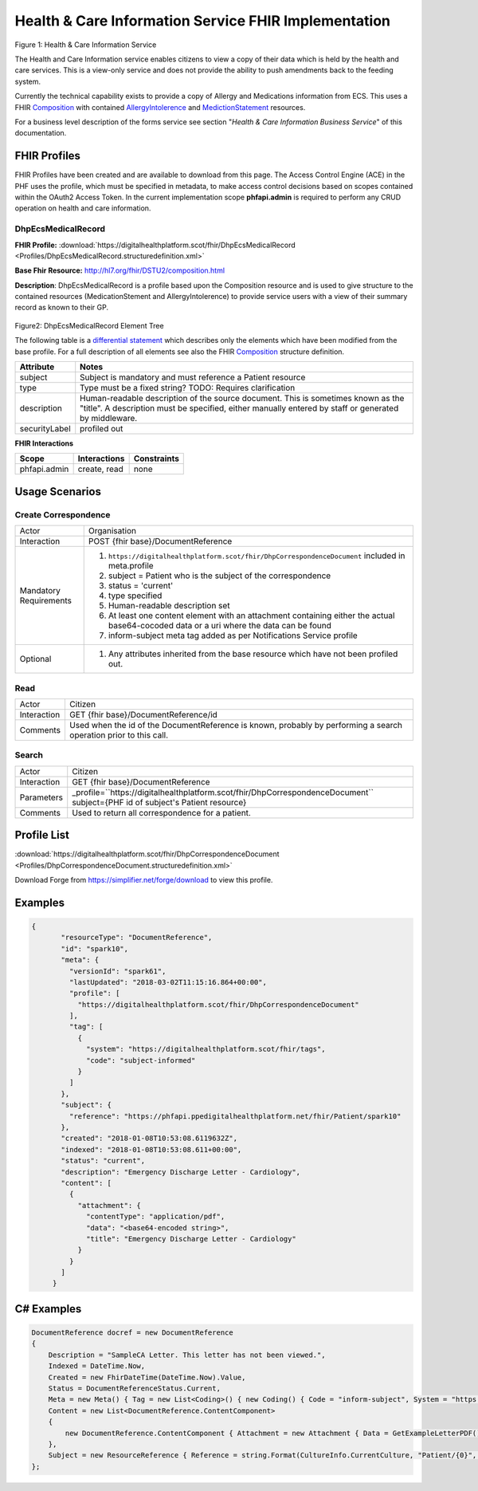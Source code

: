 Health & Care Information Service FHIR Implementation
==========================================

.. figure:: ../../img/EcsBusService.png
   :scale: 50 %
   :alt: Health & Care Information Service

Figure 1: Health & Care Information Service

The Health and Care Information service enables citizens to view a copy of their data which is held by the health and care services. This is a view-only service and does not provide the ability to push amendments back to the feeding system.

Currently the technical capability exists to provide a copy of Allergy and Medications information from ECS. This uses a FHIR `Composition <http://hl7.org/fhir/DSTU2/composition.html>`__ with contained `AllergyIntolerence <http://hl7.org/fhir/DSTU2/allergyintolerance.html>`__ and `MedictionStatement <http://hl7.org/fhir/DSTU2/medicationstatement.html>`__ resources. 

For a business level description of the forms service see section "*Health & Care Information Business Service*" of this documentation.


FHIR Profiles
-------------

FHIR Profiles have been created and are available to download from this page. The
Access Control Engine (ACE) in the PHF uses the profile, which must be
specified in metadata, to make access control decisions based on scopes
contained within the OAuth2 Access Token. In the current implementation scope **phfapi.admin** 
is required to perform any CRUD operation on health and care information.

DhpEcsMedicalRecord
~~~~~~~~~~~~~~~~~~~

**FHIR Profile:** :download:`https://digitalhealthplatform.scot/fhir/DhpEcsMedicalRecord <Profiles/DhpEcsMedicalRecord.structuredefinition.xml>`

**Base Fhir Resource:** http://hl7.org/fhir/DSTU2/composition.html

**Description**: DhpEcsMedicalRecord is a profile based upon the Composition resource and is used to give structure to the contained resources (MedicationStement and AllergyIntolerence) to provide service users with a view of their summary record as known to their GP.

.. figure:: ../../img/DhpEcsMedicalRecord_forge.png
   :scale: 75 %
   :alt: DhpEcsMedicalRecord Element Tree

Figure2: DhpEcsMedicalRecord Element Tree

The following table is a `differential
statement <http://hl7.org/fhir/DSTU2/profiling.html#snapshot>`__ which
describes only the elements which have been modified from the base
profile. For a full description of all elements see also the FHIR
`Composition <http://hl7.org/fhir/DSTU2/composition.html>`__ structure
definition.

+-----------------------------------+---------------------------------------------------------------------+
| **Attribute**                     | **Notes**                                                           |
+===================================+=====================================================================+
| subject                           | Subject is mandatory and must reference a Patient                   |
|                                   | resource                                                            |
+-----------------------------------+---------------------------------------------------------------------+
| type                              | Type must be a fixed string? TODO: Requires clarification           |
+-----------------------------------+---------------------------------------------------------------------+
| description                       | Human-readable description of the source document. This is sometimes|
|                                   | known as the "title". A description must be specified, either       |
|                                   | manually entered by staff or generated by middleware.               |
+-----------------------------------+---------------------------------------------------------------------+
| securityLabel                     | profiled out                                                        |
+-----------------------------------+---------------------------------------------------------------------+


**FHIR Interactions**

+-----------------------+-----------------------+-----------------------+
| **Scope**             | **Interactions**      | **Constraints**       |
+=======================+=======================+=======================+
| phfapi.admin          | create, read          | none                  |
+-----------------------+-----------------------+-----------------------+

Usage Scenarios
---------------

Create Correspondence
~~~~~~~~~~~~~~~~~~~~~

+-----------------------------------+---------------------------------------------------------------------------+
| Actor                             | Organisation                                                              |
+-----------------------------------+---------------------------------------------------------------------------+
| Interaction                       | POST {fhir base}/DocumentReference                                        |
+-----------------------------------+---------------------------------------------------------------------------+
| Mandatory Requirements            | 1) ``https://digitalhealthplatform.scot/fhir/DhpCorrespondenceDocument``  | 
|                                   |    included in meta.profile                                               |
|                                   |                                                                           |
|                                   | 2) subject = Patient who is the subject of the correspondence             |
|                                   |                                                                           |
|                                   | 3) status = 'current'                                                     |
|                                   |                                                                           |
|                                   | 4) type specified                                                         |
|                                   |                                                                           |
|                                   | 5) Human-readable description set                                         |
|                                   |                                                                           |
|                                   | 6) At least one content element with an attachment containing either      |
|                                   |    the actual base64-cocoded data or a uri where the data can be found    |
|                                   |                                                                           |
|                                   | 7) inform-subject meta tag added                                          |
|                                   |    as per Notifications Service                                           |
|                                   |    profile                                                                |
+-----------------------------------+---------------------------------------------------------------------------+
| Optional                          | 1) Any attributes inherited                                               |
|                                   |    from the base resource which                                           |
|                                   |    have not been profiled out.                                            |
+-----------------------------------+---------------------------------------------------------------------------+

Read
~~~~

+-----------------------------------+-----------------------------------------------------------------------+
| Actor                             | Citizen                                                               |
+-----------------------------------+-----------------------------------------------------------------------+
| Interaction                       | GET {fhir base}/DocumentReference/id                                  |
+-----------------------------------+-----------------------------------------------------------------------+
| Comments                          | Used when the id of the DocumentReference is known,                   |
|                                   | probably by performing a search operation prior to this call.         |    
+-----------------------------------+-----------------------------------------------------------------------+

Search
~~~~~~

+-----------------------------------+---------------------------------------------------------------------------------+
| Actor                             | Citizen                                                                         |
+-----------------------------------+---------------------------------------------------------------------------------+
| Interaction                       | GET {fhir base}/DocumentReference                                               |
+-----------------------------------+---------------------------------------------------------------------------------+
| Parameters                        | _profile=``https://digitalhealthplatform.scot/fhir/DhpCorrespondenceDocument``  |
|                                   | subject={PHF id of subject's Patient resource}                                  |
+-----------------------------------+---------------------------------------------------------------------------------+
| Comments                          | Used to return all correspondence for a patient.                                |
+-----------------------------------+---------------------------------------------------------------------------------+

Profile List
------------

:download:`https://digitalhealthplatform.scot/fhir/DhpCorrespondenceDocument <Profiles/DhpCorrespondenceDocument.structuredefinition.xml>`

Download Forge from https://simplifier.net/forge/download to view this profile.

Examples
--------

.. code-block:: json

 {
        "resourceType": "DocumentReference",
        "id": "spark10",
        "meta": {
          "versionId": "spark61",
          "lastUpdated": "2018-03-02T11:15:16.864+00:00",
          "profile": [
            "https://digitalhealthplatform.scot/fhir/DhpCorrespondenceDocument"
          ],
          "tag": [
            {
              "system": "https://digitalhealthplatform.scot/fhir/tags",
              "code": "subject-informed"
            }
          ]
        },
        "subject": {
          "reference": "https://phfapi.ppedigitalhealthplatform.net/fhir/Patient/spark10"
        },
        "created": "2018-01-08T10:53:08.6119632Z",
        "indexed": "2018-01-08T10:53:08.611+00:00",
        "status": "current",
        "description": "Emergency Discharge Letter - Cardiology",
        "content": [
          {
            "attachment": {
              "contentType": "application/pdf",
              "data": "<base64-encoded string>",
              "title": "Emergency Discharge Letter - Cardiology"
            }
          }
        ]
      }


C# Examples
-------------------------

.. code-block:: c#

            DocumentReference docref = new DocumentReference
            {
                Description = "SampleCA Letter. This letter has not been viewed.",
                Indexed = DateTime.Now,
                Created = new FhirDateTime(DateTime.Now).Value,
                Status = DocumentReferenceStatus.Current,
                Meta = new Meta() { Tag = new List<Coding>() { new Coding() { Code = "inform-subject", System = "https://digitalhealthplatform.scot/fhir/tags" } } },
                Content = new List<DocumentReference.ContentComponent>
                {
                    new DocumentReference.ContentComponent { Attachment = new Attachment { Data = GetExampleLetterPDF(), ContentType = "application/pdf", Title = "SampleCA Letter" } }
                },
                Subject = new ResourceReference { Reference = string.Format(CultureInfo.CurrentCulture, "Patient/{0}", GetPatientSparkId()) }
            };
